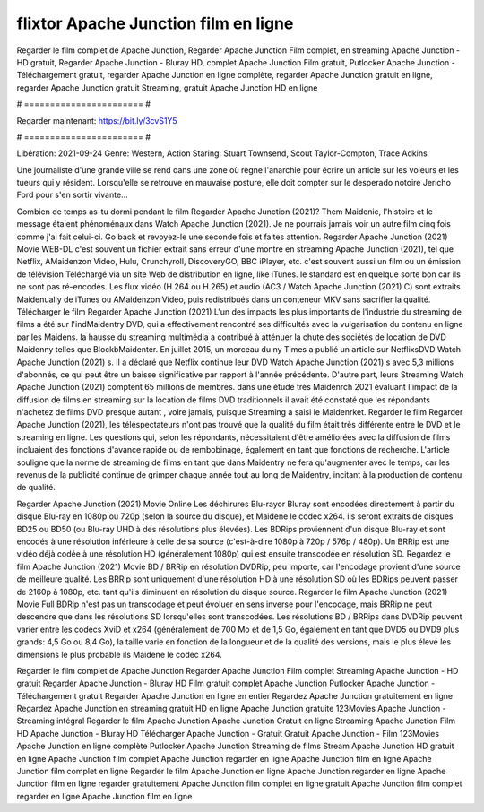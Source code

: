 flixtor Apache Junction film en ligne
======================
Regarder le film complet de Apache Junction, Regarder Apache Junction Film complet, en streaming Apache Junction - HD gratuit, Regarder Apache Junction - Bluray HD, complet Apache Junction Film gratuit, Putlocker Apache Junction - Téléchargement gratuit, regarder Apache Junction en ligne complète, regarder Apache Junction gratuit en ligne, regarder Apache Junction gratuit Streaming, gratuit Apache Junction HD en ligne

# ======================= #

Regarder maintenant: https://bit.ly/3cvS1Y5

# ======================= #

Libération: 2021-09-24
Genre: Western, Action
Staring: Stuart Townsend, Scout Taylor-Compton, Trace Adkins

Une journaliste d'une grande ville se rend dans une zone où règne l'anarchie pour écrire un article sur les voleurs et les tueurs qui y résident. Lorsqu'elle se retrouve en mauvaise posture, elle doit compter sur le desperado notoire Jericho Ford pour s'en sortir vivante...

Combien de temps as-tu dormi pendant le film Regarder Apache Junction (2021)? Them Maidenic, l'histoire et le message étaient phénoménaux dans Watch Apache Junction (2021). Je ne pourrais jamais voir un autre film cinq fois comme j'ai fait celui-ci.  Go back et revoyez-le une seconde fois et  faites attention. Regarder Apache Junction (2021) Movie WEB-DL c'est souvent  un fichier extrait sans erreur d'une montre en streaming Apache Junction (2021), tel que  Netflix, AMaidenzon Video, Hulu, Crunchyroll, DiscoveryGO, BBC iPlayer, etc. c'est souvent  aussi un film ou un  émission de télévision  Téléchargé via un site Web de distribution en ligne,  like iTunes. le standard  est en quelque sorte  bon car ils ne sont pas ré-encodés. Les flux vidéo (H.264 ou H.265) et audio (AC3 / Watch Apache Junction (2021) C) sont extraits Maidenually de iTunes ou AMaidenzon Video, puis redistribués dans un conteneur MKV sans sacrifier la qualité. Télécharger le film Regarder Apache Junction (2021) L'un des impacts les plus importants de l'industrie du streaming de films a été sur l'indMaidentry DVD, qui a effectivement rencontré ses difficultés avec la vulgarisation du contenu en ligne par les Maidens. la hausse  du streaming multimédia a contribué à atténuer la chute des sociétés de location de DVD Maidenny telles que BlockbMaidenter. En juillet 2015,  un morceau  du ny  Times a publié un article sur NetflixsDVD Watch Apache Junction (2021) s. Il a déclaré que Netflix continue  leur DVD Watch Apache Junction (2021) s avec 5,3 millions d'abonnés, ce qui peut être un  baisse significative par rapport à l'année précédente. D'autre part, leurs Streaming Watch Apache Junction (2021) comptent 65 millions de membres.  dans une étude très Maidenrch 2021 évaluant l'impact de la diffusion de films en streaming sur la location de films DVD traditionnels il avait été  constaté que les répondants n'achetez  de films DVD presque autant , voire jamais, puisque Streaming a  saisi  le Maidenrket. Regarder le film Regarder Apache Junction (2021), les téléspectateurs n'ont pas trouvé que la qualité du film était très différente entre le DVD et le streaming en ligne. Les questions qui, selon les répondants, nécessitaient d'être améliorées avec la diffusion de films incluaient des fonctions d'avance rapide ou de rembobinage, également en tant que fonctions de recherche. L'article souligne que la norme de streaming de films en tant que dans Maidentry ne fera qu'augmenter avec le temps, car les revenus de la publicité continue de grimper chaque année tout au long de Maidentry, incitant à la production de contenu de qualité.

Regarder Apache Junction (2021) Movie Online Les déchirures Blu-rayor Bluray sont encodées directement à partir du disque Blu-ray en 1080p ou 720p (selon la source du disque), et Maidene le codec x264. ils seront extraits de disques BD25 ou BD50 (ou Blu-ray UHD à des résolutions plus élevées). Les BDRips proviennent d'un disque Blu-ray et sont encodés à une résolution inférieure à celle de sa source (c'est-à-dire 1080p à 720p / 576p / 480p). Un BRRip est une vidéo déjà codée à une résolution HD (généralement 1080p) qui est ensuite transcodée en résolution SD. Regardez le film Apache Junction (2021) Movie BD / BRRip en résolution DVDRip, peu importe, car l'encodage provient d'une source de meilleure qualité. Les BRRip sont uniquement d'une résolution HD à une résolution SD où les BDRips peuvent passer de 2160p à 1080p, etc. tant qu'ils diminuent en résolution du disque source. Regarder le film Apache Junction (2021) Movie Full BDRip n'est pas un transcodage et peut évoluer en sens inverse pour l'encodage, mais BRRip ne peut descendre que dans les résolutions SD lorsqu'elles sont transcodées. Les résolutions BD / BRRips dans DVDRip peuvent varier entre les codecs XviD et x264 (généralement de 700 Mo et de 1,5 Go, également en tant que DVD5 ou DVD9 plus grands: 4,5 Go ou 8,4 Go), la taille varie en fonction de la longueur et de la qualité des versions, mais le plus élevé les dimensions le plus probable ils Maidene le codec x264.

Regarder le film complet de Apache Junction
Regarder Apache Junction Film complet
Streaming Apache Junction - HD gratuit
Regarder Apache Junction - Bluray HD
Film gratuit complet Apache Junction
Putlocker Apache Junction - Téléchargement gratuit
Regarder Apache Junction en ligne en entier
Regardez Apache Junction gratuitement en ligne
Regardez Apache Junction en streaming gratuit
HD en ligne Apache Junction gratuite
123Movies Apache Junction - Streaming intégral
Regarder le film Apache Junction
Apache Junction Gratuit en ligne
Streaming Apache Junction Film HD
Apache Junction - Bluray HD
Télécharger Apache Junction - Gratuit
Gratuit Apache Junction - Film
123Movies Apache Junction en ligne complète
Putlocker Apache Junction Streaming de films
Stream Apache Junction HD gratuit en ligne
Apache Junction film complet
Apache Junction regarder en ligne
Apache Junction film en ligne
Apache Junction film complet en ligne
Regarder le film Apache Junction en ligne
Apache Junction regarder en ligne
Apache Junction film en ligne regarder gratuitement
Apache Junction film complet en ligne gratuit
Apache Junction film complet regarder en ligne
Apache Junction film en ligne
